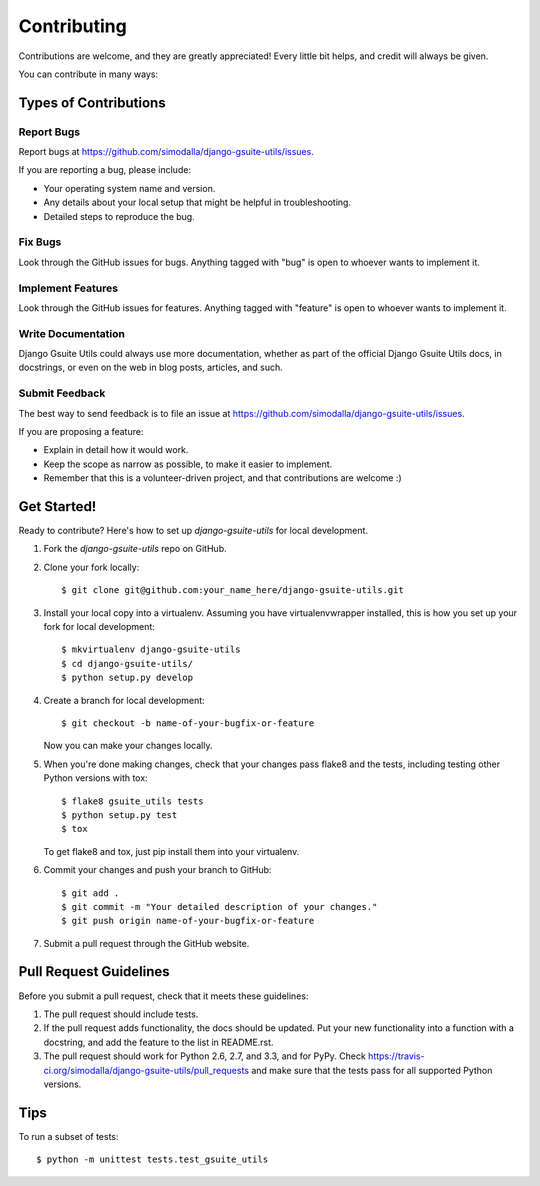 ============
Contributing
============

Contributions are welcome, and they are greatly appreciated! Every
little bit helps, and credit will always be given. 

You can contribute in many ways:

Types of Contributions
----------------------

Report Bugs
~~~~~~~~~~~

Report bugs at https://github.com/simodalla/django-gsuite-utils/issues.

If you are reporting a bug, please include:

* Your operating system name and version.
* Any details about your local setup that might be helpful in troubleshooting.
* Detailed steps to reproduce the bug.

Fix Bugs
~~~~~~~~

Look through the GitHub issues for bugs. Anything tagged with "bug"
is open to whoever wants to implement it.

Implement Features
~~~~~~~~~~~~~~~~~~

Look through the GitHub issues for features. Anything tagged with "feature"
is open to whoever wants to implement it.

Write Documentation
~~~~~~~~~~~~~~~~~~~

Django Gsuite Utils could always use more documentation, whether as part of the 
official Django Gsuite Utils docs, in docstrings, or even on the web in blog posts,
articles, and such.

Submit Feedback
~~~~~~~~~~~~~~~

The best way to send feedback is to file an issue at https://github.com/simodalla/django-gsuite-utils/issues.

If you are proposing a feature:

* Explain in detail how it would work.
* Keep the scope as narrow as possible, to make it easier to implement.
* Remember that this is a volunteer-driven project, and that contributions
  are welcome :)

Get Started!
------------

Ready to contribute? Here's how to set up `django-gsuite-utils` for local development.

1. Fork the `django-gsuite-utils` repo on GitHub.
2. Clone your fork locally::

    $ git clone git@github.com:your_name_here/django-gsuite-utils.git

3. Install your local copy into a virtualenv. Assuming you have virtualenvwrapper installed, this is how you set up your fork for local development::

    $ mkvirtualenv django-gsuite-utils
    $ cd django-gsuite-utils/
    $ python setup.py develop

4. Create a branch for local development::

    $ git checkout -b name-of-your-bugfix-or-feature

   Now you can make your changes locally.

5. When you're done making changes, check that your changes pass flake8 and the
   tests, including testing other Python versions with tox::

        $ flake8 gsuite_utils tests
        $ python setup.py test
        $ tox

   To get flake8 and tox, just pip install them into your virtualenv. 

6. Commit your changes and push your branch to GitHub::

    $ git add .
    $ git commit -m "Your detailed description of your changes."
    $ git push origin name-of-your-bugfix-or-feature

7. Submit a pull request through the GitHub website.

Pull Request Guidelines
-----------------------

Before you submit a pull request, check that it meets these guidelines:

1. The pull request should include tests.
2. If the pull request adds functionality, the docs should be updated. Put
   your new functionality into a function with a docstring, and add the
   feature to the list in README.rst.
3. The pull request should work for Python 2.6, 2.7, and 3.3, and for PyPy. Check 
   https://travis-ci.org/simodalla/django-gsuite-utils/pull_requests
   and make sure that the tests pass for all supported Python versions.

Tips
----

To run a subset of tests::

    $ python -m unittest tests.test_gsuite_utils
